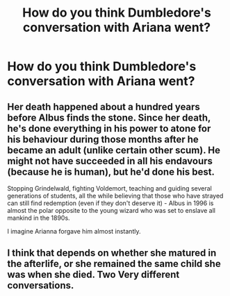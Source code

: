 #+TITLE: How do you think Dumbledore's conversation with Ariana went?

* How do you think Dumbledore's conversation with Ariana went?
:PROPERTIES:
:Author: JustTonks
:Score: 3
:DateUnix: 1590050690.0
:DateShort: 2020-May-21
:FlairText: Discussion
:END:

** Her death happened about a hundred years before Albus finds the stone. Since her death, he's done everything in his power to atone for his behaviour during those months after he became an adult (unlike certain other scum). He might not have succeeded in all his endavours (because he is human), but he'd done his best.

Stopping Grindelwald, fighting Voldemort, teaching and guiding several generations of students, all the while believing that those who have strayed can still find redemption (even if they don't deserve it) - Albus in 1996 is almost the polar opposite to the young wizard who was set to enslave all mankind in the 1890s.

I imagine Arianna forgave him almost instantly.
:PROPERTIES:
:Author: avittamboy
:Score: 8
:DateUnix: 1590051628.0
:DateShort: 2020-May-21
:END:


** I think that depends on whether she matured in the afterlife, or she remained the same child she was when she died. Two Very different conversations.
:PROPERTIES:
:Author: Blade1301
:Score: 4
:DateUnix: 1590064825.0
:DateShort: 2020-May-21
:END:
